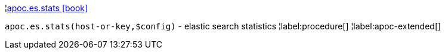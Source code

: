 ¦xref::overview/apoc.es/apoc.es.stats.adoc[apoc.es.stats icon:book[]] +

`apoc.es.stats(host-or-key,$config)` - elastic search statistics
¦label:procedure[]
¦label:apoc-extended[]
